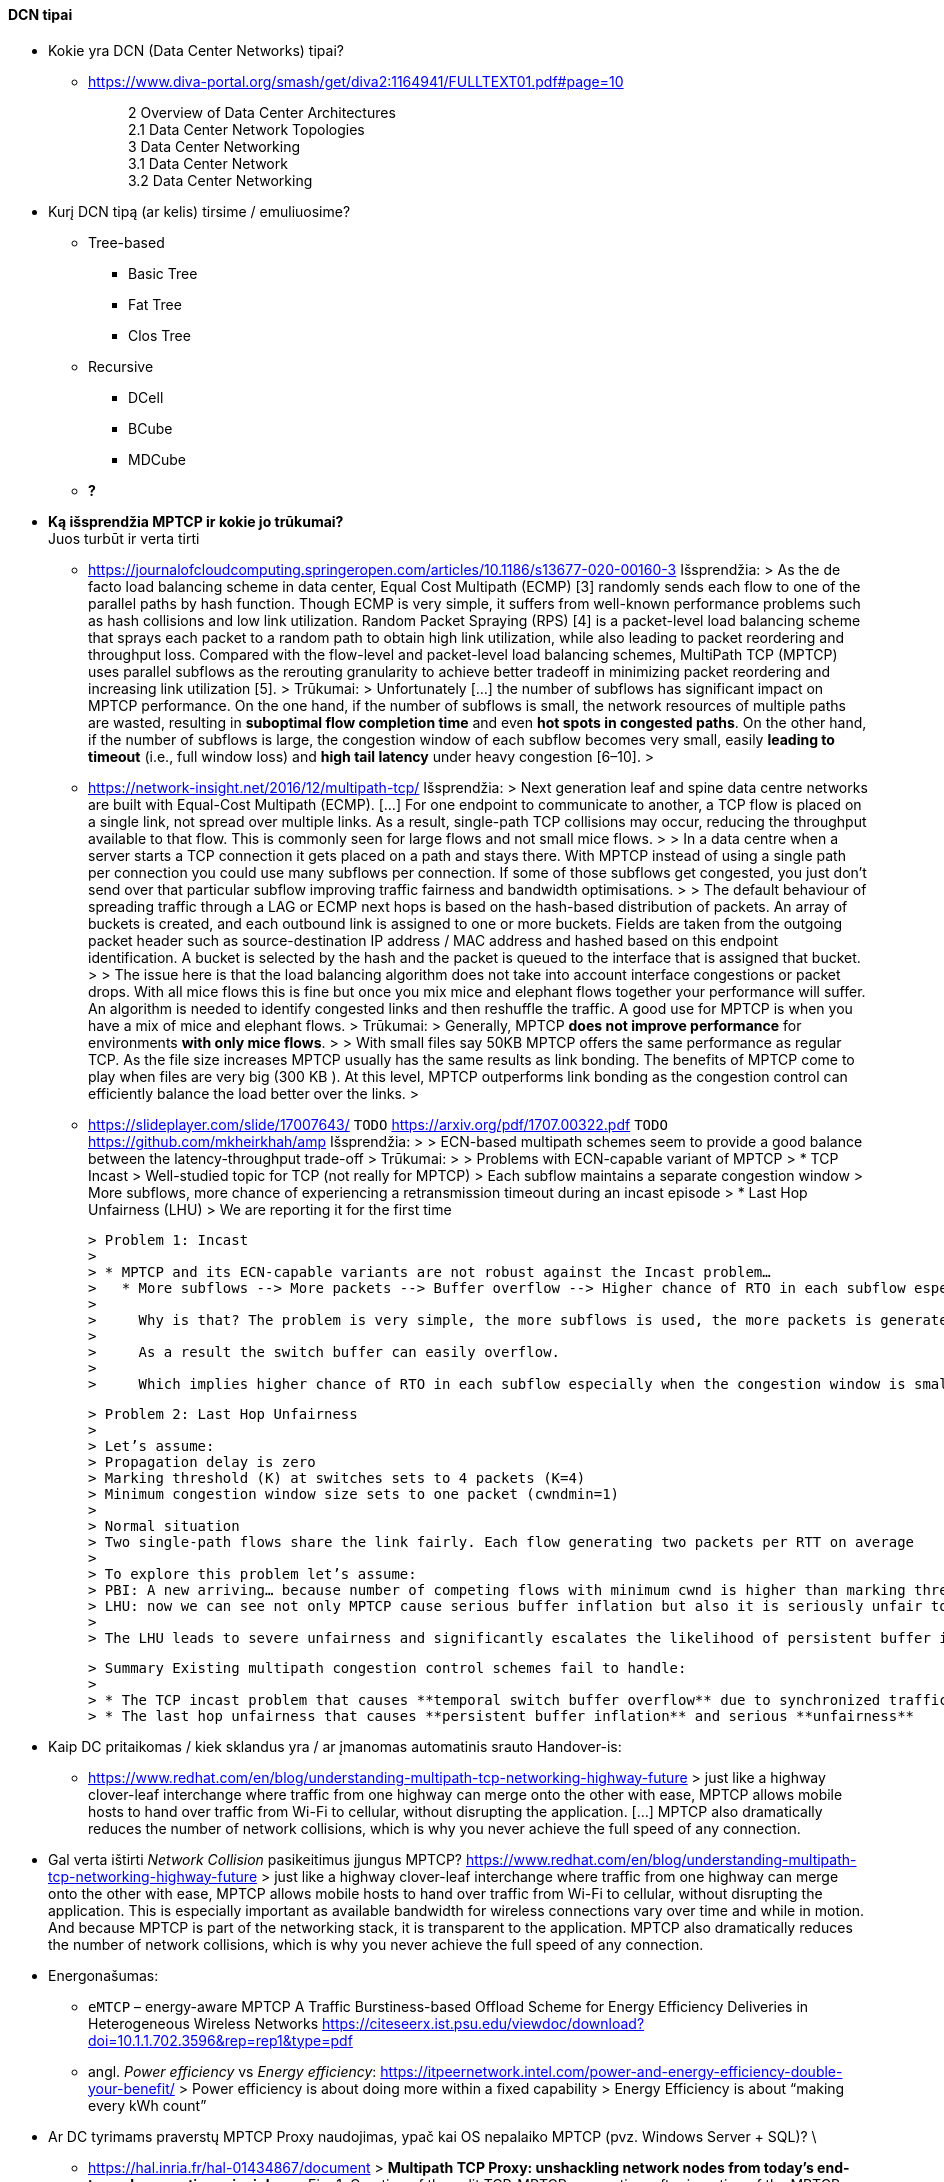 ==== DCN tipai

* Kokie yra DCN (Data Center Networks) tipai?
** https://www.diva-portal.org/smash/get/diva2:1164941/FULLTEXT01.pdf#page=10
+
--
____
2 Overview of Data Center Architectures +
2.1 Data Center Network Topologies +
3 Data Center Networking +
3.1 Data Center Network +
3.2 Data Center Networking +
____
--
+
* Kurį DCN tipą (ar kelis) tirsime / emuliuosime?
** Tree-based
*** Basic Tree
*** Fat Tree
*** Clos Tree
** Recursive
*** DCell
*** BCube
*** MDCube
** **?**

* **Ką išsprendžia MPTCP ir kokie jo trūkumai?** +
  Juos turbūt ir verta tirti
  
** https://journalofcloudcomputing.springeropen.com/articles/10.1186/s13677-020-00160-3  
    Išsprendžia:
    > As the de facto load balancing scheme in data center, Equal Cost Multipath (ECMP) [3] randomly sends each flow to one of the parallel paths by hash function. Though ECMP is very simple, it suffers from well-known performance problems such as hash collisions and low link utilization. Random Packet Spraying (RPS) [4] is a packet-level load balancing scheme that sprays each packet to a random path to obtain high link utilization, while also leading to packet reordering and throughput loss. Compared with the flow-level and packet-level load balancing schemes, MultiPath TCP (MPTCP) uses parallel subflows as the rerouting granularity to achieve better tradeoff in minimizing packet reordering and increasing link utilization [5].  
    > 
    Trūkumai: 
    > Unfortunately [...] the number of subflows has significant impact on MPTCP performance. On the one hand, if the number of subflows is small, the network resources of multiple paths are wasted, resulting in **suboptimal flow completion time** and even **hot spots in congested paths**. On the other hand, if the number of subflows is large, the congestion window of each subflow becomes very small, easily **leading to timeout** (i.e., full window loss) and **high tail latency** under heavy congestion [6–10].  
    > 
** https://network-insight.net/2016/12/multipath-tcp/  
    Išsprendžia:
    > Next generation leaf and spine data centre networks are built with Equal-Cost Multipath (ECMP). [...] For one endpoint to communicate to another, a TCP flow is placed on a single link, not spread over multiple links. As a result, single-path TCP collisions may occur, reducing the throughput available to that flow. This is commonly seen for large flows and not small mice flows.  
    > 
    > In a data centre when a server starts a TCP connection it gets placed on a path and stays there. With MPTCP instead of using a single path per connection you could use many subflows per connection. If some of those subflows get congested, you just don’t send over that particular subflow improving traffic fairness and bandwidth optimisations.  
    > 
    > The default behaviour of spreading traffic through a LAG or ECMP next hops is based on the hash-based distribution of packets. An array of buckets is created, and each outbound link is assigned to one or more buckets. Fields are taken from the outgoing packet header such as source-destination IP address / MAC address and hashed based on this endpoint identification. A bucket is selected by the hash and the packet is queued to the interface that is assigned that bucket.  
    > 
    > The issue here is that the load balancing algorithm does not take into account interface congestions or packet drops. With all mice flows this is fine but once you mix mice and elephant flows together your performance will suffer. An algorithm is needed to identify congested links and then reshuffle the traffic. A good use for MPTCP is when you have a mix of mice and elephant flows.   
    > 
    Trūkumai: 
    > Generally, MPTCP **does not improve performance** for environments **with only mice flows**.  
    > 
    > With small files say 50KB MPTCP offers the same performance as regular TCP. As the file size increases MPTCP usually has the same results as link bonding. The benefits of MPTCP come to play when files are very big (300 KB ). At this level,  MPTCP outperforms link bonding as the congestion control can efficiently balance the load better over the links.  
    > 
 
** https://slideplayer.com/slide/17007643/  
    `TODO` https://arxiv.org/pdf/1707.00322.pdf  
    `TODO` https://github.com/mkheirkhah/amp  
    Išsprendžia:
    >
    > ECN-based multipath schemes seem to provide a good balance between the latency-throughput trade-off  
    > 
    Trūkumai:
    > 
    > Problems with ECN-capable variant of MPTCP
    > * TCP Incast  
    >   Well-studied topic for TCP (not really for MPTCP)  
    >   Each subflow maintains a separate congestion window  
    >   More subflows, more chance of experiencing a retransmission timeout during an incast episode  
    > * Last Hop Unfairness (LHU)  
    >   We are reporting it for the first time

    > Problem 1: Incast  
    > 
    > * MPTCP and its ECN-capable variants are not robust against the Incast problem…  
    >   * More subflows --> More packets --> Buffer overflow --> Higher chance of RTO in each subflow especially when the congestion window is small  
    >     
    >     Why is that? The problem is very simple, the more subflows is used, the more packets is generated.  
    >     
    >     As a result the switch buffer can easily overflow.  
    >     
    >     Which implies higher chance of RTO in each subflow especially when the congestion window is small (less than 10 packets).

    > Problem 2: Last Hop Unfairness  
    > 
    > Let’s assume:  
    > Propagation delay is zero  
    > Marking threshold (K) at switches sets to 4 packets (K=4)  
    > Minimum congestion window size sets to one packet (cwndmin=1)  
    > 
    > Normal situation  
    > Two single-path flows share the link fairly. Each flow generating two packets per RTT on average  
    > 
    > To explore this problem let’s assume:  
    > PBI: A new arriving… because number of competing flows with minimum cwnd is higher than marking threshold K  
    > LHU: now we can see not only MPTCP cause serious buffer inflation but also it is seriously unfair to competing flows
    > 
    > The LHU leads to severe unfairness and significantly escalates the likelihood of persistent buffer inflation

    > Summary Existing multipath congestion control schemes fail to handle:
    > 
    > * The TCP incast problem that causes **temporal switch buffer overflow** due to synchronized traffic arrival
    > * The last hop unfairness that causes **persistent buffer inflation** and serious **unfairness**

* Kaip DC pritaikomas / kiek sklandus yra / ar įmanomas automatinis srauto Handover-is:
** https://www.redhat.com/en/blog/understanding-multipath-tcp-networking-highway-future
    > just like a highway clover-leaf interchange where traffic from one highway can merge onto the other with ease, MPTCP allows mobile hosts to hand over traffic from Wi-Fi to cellular, without disrupting the application. [...] MPTCP also dramatically reduces the number of network collisions, which is why you never achieve the full speed of any connection.

* Gal verta ištirti _Network Collision_ pasikeitimus įjungus MPTCP?  
  https://www.redhat.com/en/blog/understanding-multipath-tcp-networking-highway-future
  > just like a highway clover-leaf interchange where traffic from one highway can merge onto the other with ease, MPTCP allows mobile hosts to hand over traffic from Wi-Fi to cellular, without disrupting the application. This is especially important as available bandwidth for wireless connections vary over time and while in motion. And because MPTCP is part of the networking stack, it is transparent to the application. MPTCP also dramatically reduces the number of network collisions, which is why you never achieve the full speed of any connection.


* Energonašumas:
** `eMTCP` – energy-aware MPTCP  
    A Traffic Burstiness-based Offload Scheme for Energy Efficiency Deliveries in Heterogeneous Wireless Networks  
    https://citeseerx.ist.psu.edu/viewdoc/download?doi=10.1.1.702.3596&rep=rep1&type=pdf
** angl. _Power efficiency_ vs _Energy efficiency_:  
    https://itpeernetwork.intel.com/power-and-energy-efficiency-double-your-benefit/  
    > Power efficiency is about doing more within a fixed capability  
    > Energy Efficiency is about “making every kWh count”

* Ar DC tyrimams praverstų MPTCP Proxy naudojimas, ypač kai OS nepalaiko MPTCP (pvz. Windows Server + SQL)?  \
** https://hal.inria.fr/hal-01434867/document
    > **Multipath TCP Proxy: unshackling network nodes from today’s end-to-end connection principle**
    > 
    > Fig. 1. Creation of the split TCP-MPTCP connection, after insertion of the MPTCP Proxy in between the communication ends.

** https://spyff.github.io/mptcp/2017/08/27/transparent-mptcp-proxy/
    > **Multipath Wi-Fi bridging with transparent MPTCP proxy on LEDE**

---
### Kitos mintys

* Pritaikomumas CDNams:  
** Network Architecture (R02) | IP Multipath – Path Selection&CC  
    Jon Crowcroft  
    https://www.cl.cam.ac.uk/teaching/1213/R02/slides/r02-mpath.ppt#page=2  
    > * IP or Application Layer
    >   * CDN, especially P2P (Torrent or Storm)
    >     already effectively multipath at App
    >   * Current IP routing mainly only corner cases

* WireGuard tunelio panaudojimas MPTCP srauto perdavimui per tuos DC _Middlebox_ mazgus, kurie blokuoja MPTCP žymes/laukus, bet praleidžia UDP.

* Ar DC reikalingas Path menedžeris (dinaminis Routing Table valdymas)?  
** https://dial.uclouvain.be/memoire/ucl/fr/object/thesis%3A366/datastream/PDF_01/view
    > Simply installing a new Multipath TCP-ready kernel is not enough if you want to use multiple network interfaces at the same time. Indeed, you need to configure routing tables as described on the Multipath TCP’s website [8]
** http://multipath-tcp.org/pmwiki.php/Users/ConfigureRouting
    > Automatic configuration with "Multihomed-Routing"
    > Kristian Evensen <kristian.evensen@gmail.com> developed a set of scripts that integrate well with existing Network Managers to properly configure the multihomed routing. Check it out at
** https://github.com/kristrev/multihomed-routing  
*** Ar veikia su `netplan`?

* Esu numatęs naudoti RHEL 8.3 arba 8.4:
** https://developers.redhat.com/blog/2020/08/19/multipath-tcp-on-red-hat-enterprise-linux-8-3-from-0-to-1-subflows
    > Multipath TCP (MPTCP) extends traditional TCP to allow reliable end-to-end delivery over multiple simultaneous TCP paths, and is coming as a tech preview on Red Hat Enterprise Linux 8.3. This is the first of two articles for users who want to practice with the new MPTCP functionality on a live system. In this first part, we show you how to enable the protocol in the kernel and let client and server applications use the MPTCP sockets. Then, we run diagnostics on the kernel in a sample test network, where endpoints are using a single subflow.
** https://www.phoronix.com/forums/forum/software/distributions/1201614-red-hat-bringing-multipath-tcp-to-rhel-8-3-as-a-tech-preview#post1201689
    > Pretty sure RH's interest in the backport is for their customers large DC solutions, where 100/200GbE NICs are the sweet spot (400/800 GbE NICs are still somewhat niche solutions), but higher network performance is required.
** https://access.redhat.com/documentation/en-us/red_hat_enterprise_linux/8/html/configuring_and_managing_networking/getting-started-with-multipath-tcp_configuring-and-managing-networking
    > **27. Getting started with Multipath TCP**
